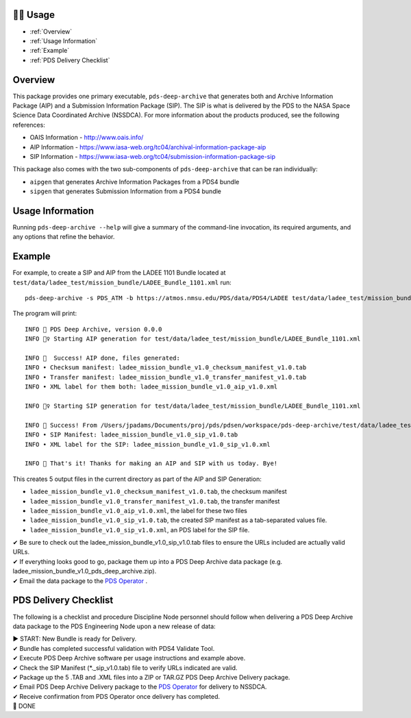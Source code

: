 🏃‍♀️ Usage
===========

* :ref:`Overview`
* :ref:`Usage Information`
* :ref:`Example`
* :ref:`PDS Delivery Checklist`

Overview
========

This package provides one primary executable, ``pds-deep-archive`` that generates both
and Archive Information Package (AIP) and a Submission Information Package (SIP). The 
SIP is what is delivered by the PDS to the NASA Space Science Data Coordinated Archive (NSSDCA).
For more information about the products produced, see the following references:

•   OAIS Information - http://www.oais.info/
•   AIP Information - https://www.iasa-web.org/tc04/archival-information-package-aip
•   SIP Information - https://www.iasa-web.org/tc04/submission-information-package-sip

This package also comes with the two sub-components of ``pds-deep-archive`` that can be ran
individually:

•  ``aipgen`` that generates Archive Information Packages from a PDS4 bundle
•  ``sipgen`` that generates Submission Information from a PDS4 bundle

Usage Information
=================

Running ``pds-deep-archive --help`` will give a summary of the
command-line invocation, its required arguments, and any options that refine
the behavior. 


Example
========

For example, to create a SIP and AIP from the LADEE 1101 Bundle located at
``test/data/ladee_test/mission_bundle/LADEE_Bundle_1101.xml`` run::

    pds-deep-archive -s PDS_ATM -b https://atmos.nmsu.edu/PDS/data/PDS4/LADEE test/data/ladee_test/mission_bundle/LADEE_Bundle_1101.xml

The program will print::

    INFO 👟 PDS Deep Archive, version 0.0.0
    INFO 🏃‍♀️ Starting AIP generation for test/data/ladee_test/mission_bundle/LADEE_Bundle_1101.xml

    INFO 🎉  Success! AIP done, files generated:
    INFO • Checksum manifest: ladee_mission_bundle_v1.0_checksum_manifest_v1.0.tab
    INFO • Transfer manifest: ladee_mission_bundle_v1.0_transfer_manifest_v1.0.tab
    INFO • XML label for them both: ladee_mission_bundle_v1.0_aip_v1.0.xml

    INFO 🏃‍♀️ Starting SIP generation for test/data/ladee_test/mission_bundle/LADEE_Bundle_1101.xml

    INFO 🎉 Success! From /Users/jpadams/Documents/proj/pds/pdsen/workspace/pds-deep-archive/test/data/ladee_test/mission_bundle/LADEE_Bundle_1101.xml, generated these output files:
    INFO • SIP Manifest: ladee_mission_bundle_v1.0_sip_v1.0.tab
    INFO • XML label for the SIP: ladee_mission_bundle_v1.0_sip_v1.0.xml

    INFO 👋 That's it! Thanks for making an AIP and SIP with us today. Bye!

This creates 5 output files in the current directory as part of the AIP and SIP Generation:

•  ``ladee_mission_bundle_v1.0_checksum_manifest_v1.0.tab``, the checksum manifest
•  ``ladee_mission_bundle_v1.0_transfer_manifest_v1.0.tab``, the transfer manifest
•  ``ladee_mission_bundle_v1.0_aip_v1.0.xml``, the label for these two files

•  ``ladee_mission_bundle_v1.0_sip_v1.0.tab``, the created SIP manifest as a
   tab-separated values file.
•  ``ladee_mission_bundle_v1.0_sip_v1.0.xml``, an PDS label for the SIP file.

| ✔ Be sure to check out the ladee_mission_bundle_v1.0_sip_v1.0.tab files to ensure the URLs included are actually valid URLs.
| ✔ If everything looks good to go, package them up into a PDS Deep Archive data package (e.g. ladee_mission_bundle_v1.0_pds_deep_archive.zip).
| ✔ Email the data package to the `PDS Operator <mailto:pds-operator@jpl.nasa.gov>`_ .


PDS Delivery Checklist
======================
The following is a checklist and procedure Discipline Node personnel should follow when delivering a PDS Deep Archive data package to the PDS Engineering Node upon a new release of data:

| ▶  START: New Bundle is ready for Delivery.
| ✔  Bundle has completed successful validation with PDS4 Validate Tool.
| ✔ Execute PDS Deep Archive software per usage instructions and example above.
| ✔ Check the SIP Manifest (*._sip_v1.0.tab) file to verify URLs indicated are valid.
| ✔ Package up the 5 .TAB and .XML files into a ZIP or TAR.GZ PDS Deep Archive Delivery package.
| ✔ Email PDS Deep Archive Delivery package to the `PDS Operator <mailto:pds-operator@jpl.nasa.gov>`_ for delivery to NSSDCA.
| ✔ Receive confirmation from PDS Operator once delivery has completed.
| 🎉 DONE


